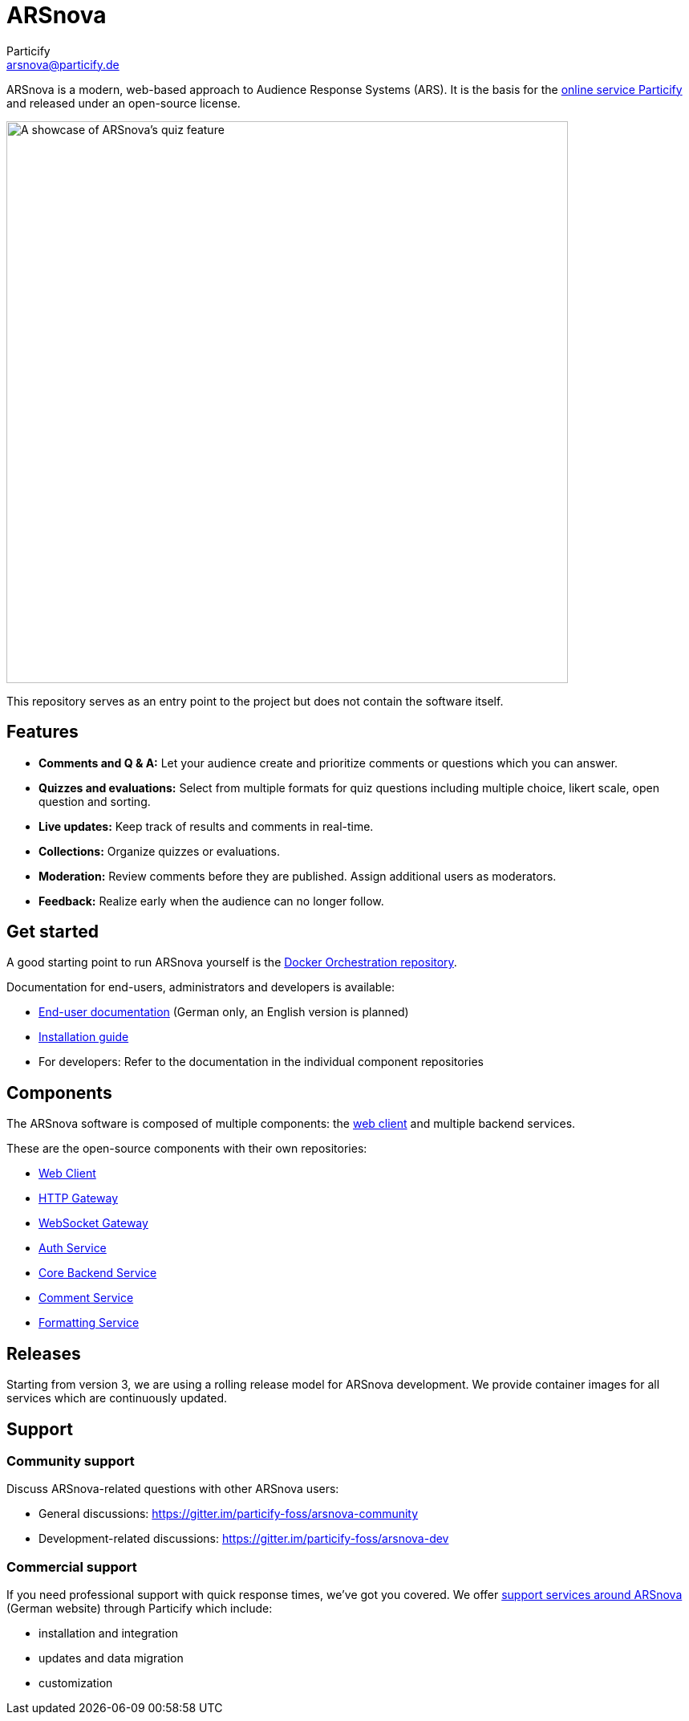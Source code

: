 = ARSnova
Particify <arsnova@particify.de>
:imagesdir: assets

ARSnova is a modern, web-based approach to Audience Response Systems (ARS).
It is the basis for the https://particify.de[online service Particify] and released under an open-source license.

image::showcase.png[A showcase of ARSnova's quiz feature,700]

This repository serves as an entry point to the project but does not contain the software itself.


== Features

* **Comments and Q & A:**
  Let your audience create and prioritize comments or questions which you can answer.
* **Quizzes and evaluations:**
  Select from multiple formats for quiz questions including multiple choice, likert scale, open question and sorting.
* **Live updates:**
  Keep track of results and comments in real-time.
* **Collections:**
  Organize quizzes or evaluations.
* **Moderation:**
  Review comments before they are published. Assign additional users as moderators.
* **Feedback:**
  Realize early when the audience can no longer follow.


== Get started

A good starting point to run ARSnova yourself is the https://gitlab.com/particify/dev/foss/docker-orchestration[Docker Orchestration repository].

Documentation for end-users, administrators and developers is available:

* https://particify.de/manual/[End-user documentation] (German only, an English version is planned)
* https://gitlab.com/particify/dev/foss/docker-orchestration[Installation guide]
* For developers: Refer to the documentation in the individual component repositories


== Components

The ARSnova software is composed of multiple components:
the https://gitlab.com/particify/dev/foss/arsnova-webclient[web client] and multiple backend services.

These are the open-source components with their own repositories:

* https://gitlab.com/particify/dev/foss/arsnova-webclient[Web Client]
* https://gitlab.com/particify/dev/foss/arsnova-http-gateway[HTTP Gateway]
* https://gitlab.com/particify/dev/foss/arsnova-ws-gateway[WebSocket Gateway]
* https://gitlab.com/particify/dev/foss/arsnova-auth-service[Auth Service]
* https://gitlab.com/particify/dev/foss/arsnova-backend[Core Backend Service]
* https://gitlab.com/particify/dev/foss/arsnova-comment-service[Comment Service]
* https://gitlab.com/particify/dev/foss/formatting-service[Formatting Service]


== Releases

Starting from version 3, we are using a rolling release model for ARSnova development.
We provide container images for all services which are continuously updated.


== Support

=== Community support

Discuss ARSnova-related questions with other ARSnova users:

* General discussions: https://gitter.im/particify-foss/arsnova-community
* Development-related discussions: https://gitter.im/particify-foss/arsnova-dev


=== Commercial support

If you need professional support with quick response times, we've got you covered.
We offer https://particify.de/arsnova/dienstleistungen[support services around ARSnova] (German website) through Particify which include:

* installation and integration
* updates and data migration
* customization
